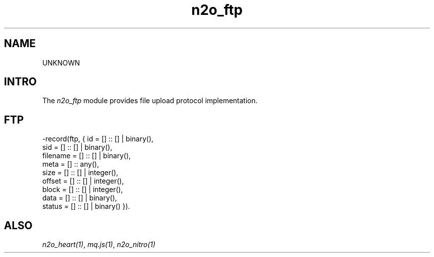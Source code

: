 .TH n2o_ftp 1 "n2o 4.5.0" "Synrc Research Center" "FTP"
.SH NAME
UNKNOWN

.SH INTRO
.LP
The
\fIn2o_ftp\fR\& module provides file upload protocol implementation.

.SH FTP
.nf
-record(ftp, { id       = [] :: [] | binary(),
sid      = [] :: [] | binary(),
filename = [] :: [] | binary(),
meta     = [] :: any(),
size     = [] :: [] | integer(),
offset   = [] :: [] | integer(),
block    = [] :: [] | integer(),
data     = [] :: [] | binary(),
status   = [] :: [] | binary() }).
.fi

.SH ALSO
.LP
\fB\fIn2o_heart(1)\fR\&\fR\&, \fB\fImq.js(1)\fR\&\fR\&, \fB\fIn2o_nitro(1)\fR\&\fR\&